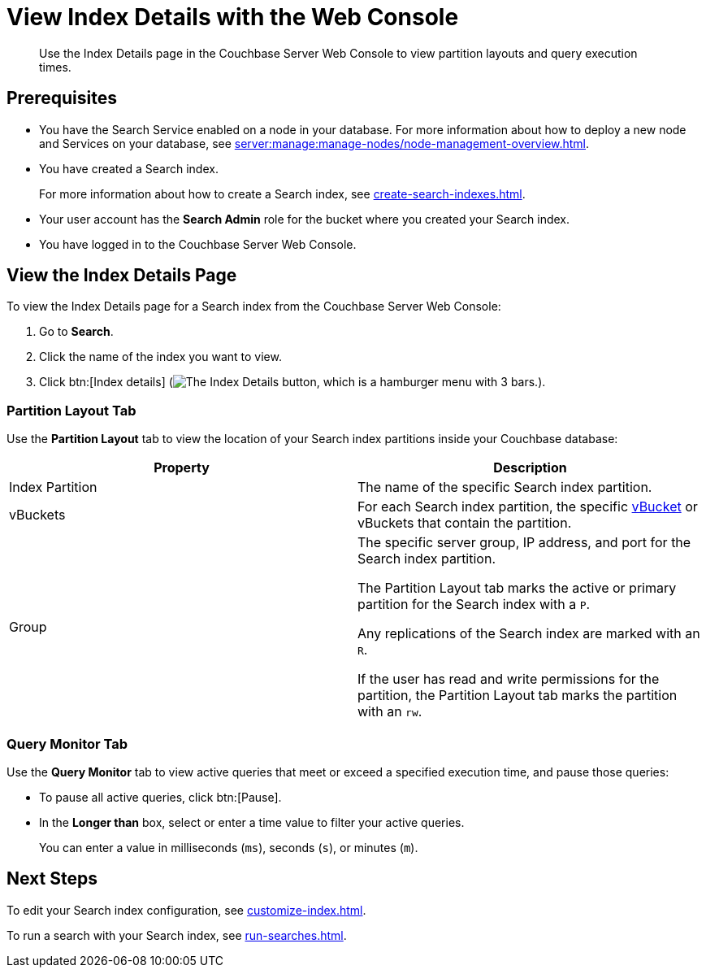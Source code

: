 = View Index Details with the Web Console
:page-topic-type: guide
:description: Use the Index Details page in the Couchbase Server Web Console to view partition layouts and query execution times. 

[abstract]
{description}

== Prerequisites

* You have the Search Service enabled on a node in your database.
For more information about how to deploy a new node and Services on your database, see xref:server:manage:manage-nodes/node-management-overview.adoc[].

* You have created a Search index. 
+
For more information about how to create a Search index, see xref:create-search-indexes.adoc[].

* Your user account has the *Search Admin* role for the bucket where you created your Search index.

* You have logged in to the Couchbase Server Web Console. 

== View the Index Details Page

To view the Index Details page for a Search index from the Couchbase Server Web Console:

. Go to *Search*. 
. Click the name of the index you want to view. 
. Click btn:[Index details] (image:index-details-button.png["The Index Details button, which is a hamburger menu with 3 bars."]).

=== Partition Layout Tab

Use the *Partition Layout* tab to view the location of your Search index partitions inside your Couchbase database: 

|====
|Property |Description

|Index Partition
|The name of the specific Search index partition. 

|vBuckets
|For each Search index partition, the specific xref:server:learn:buckets-memory-and-storage/vbuckets.adoc[vBucket] or vBuckets that contain the partition.

|Group 
a|The specific server group, IP address, and port for the Search index partition.

The Partition Layout tab marks the active or primary partition for the Search index with a `P`.

Any replications of the Search index are marked with an `R`.

If the user has read and write permissions for the partition, the Partition Layout tab marks the partition with an `rw`.


|====

=== Query Monitor Tab

Use the *Query Monitor* tab to view active queries that meet or exceed a specified execution time, and pause those queries: 

* To pause all active queries, click btn:[Pause].

* In the *Longer than* box, select or enter a time value to filter your active queries. 
+
You can enter a value in milliseconds (`ms`), seconds (`s`), or minutes (`m`).

== Next Steps

To edit your Search index configuration, see xref:customize-index.adoc[].

To run a search with your Search index, see xref:run-searches.adoc[].